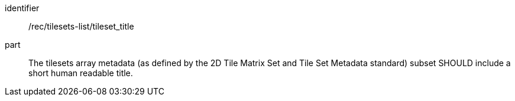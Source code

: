 [[rec_tilesets-list_tileset-title]]
////
[width="90%",cols="2,6a"]
|===
^|*Recommendation {counter:rec-id}* |*/rec/tilesets-list/tileset_title*
^|A |The tilesets array metadata (as defined by the 2D Tile Matrix Set and Metadata standard) subset SHOULD include a short human readable title
|===
////

[recommendation]
====
[%metadata]
identifier:: /rec/tilesets-list/tileset_title
part:: The tilesets array metadata (as defined by the 2D Tile Matrix Set and Tile Set Metadata standard) subset SHOULD include a short human readable title.
====
